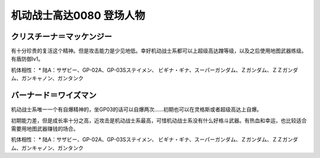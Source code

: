 .. _srw4_pilots_ms_gundam_0080:

机动战士高达0080 登场人物
==================================================


---------------------------
クリスチーナ＝マッケンジー
---------------------------
有十分珍贵的复活这个精神。但是攻击能力是少见地低。幸好机动战士系都可以上超级高达蹭等级，以及之后使用地图武器练级。有盾防御lv1。

机体相性：
* 陆A：サザビー、GP-02A、GP-03Sステイメン、 ビギナ・ギナ、スーパーガンダム、Ｚガンダム、ＺＺガンダム、ガンキャノン、ガンタンク

---------------------------
バーナード＝ワイズマン
--------------------------- 
机动战士系唯一一个有自爆精神的，坐GP03的话可以自爆两次……初期也可以在灵格斯或者超级高达上自爆。

初期能力差，但是成长率十分之高，近攻击是机动战士系最高，可惜机动战士系没有什么好格斗武器。有热血和幸运，也比较适合需要用地图武器赚钱的场合。

机体相性：
* 陆A：サザビー、GP-02A、GP-03Sステイメン、 ビギナ・ギナ、スーパーガンダム、Ｚガンダム、ＺＺガンダム、ガンキャノン、ガンタンク
